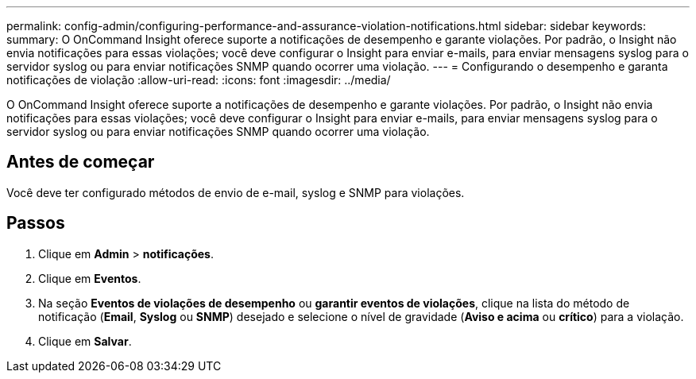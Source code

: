 ---
permalink: config-admin/configuring-performance-and-assurance-violation-notifications.html 
sidebar: sidebar 
keywords:  
summary: O OnCommand Insight oferece suporte a notificações de desempenho e garante violações. Por padrão, o Insight não envia notificações para essas violações; você deve configurar o Insight para enviar e-mails, para enviar mensagens syslog para o servidor syslog ou para enviar notificações SNMP quando ocorrer uma violação. 
---
= Configurando o desempenho e garanta notificações de violação
:allow-uri-read: 
:icons: font
:imagesdir: ../media/


[role="lead"]
O OnCommand Insight oferece suporte a notificações de desempenho e garante violações. Por padrão, o Insight não envia notificações para essas violações; você deve configurar o Insight para enviar e-mails, para enviar mensagens syslog para o servidor syslog ou para enviar notificações SNMP quando ocorrer uma violação.



== Antes de começar

Você deve ter configurado métodos de envio de e-mail, syslog e SNMP para violações.



== Passos

. Clique em *Admin* > *notificações*.
. Clique em *Eventos*.
. Na seção *Eventos de violações de desempenho* ou *garantir eventos de violações*, clique na lista do método de notificação (*Email*, *Syslog* ou *SNMP*) desejado e selecione o nível de gravidade (*Aviso e acima* ou *crítico*) para a violação.
. Clique em *Salvar*.

